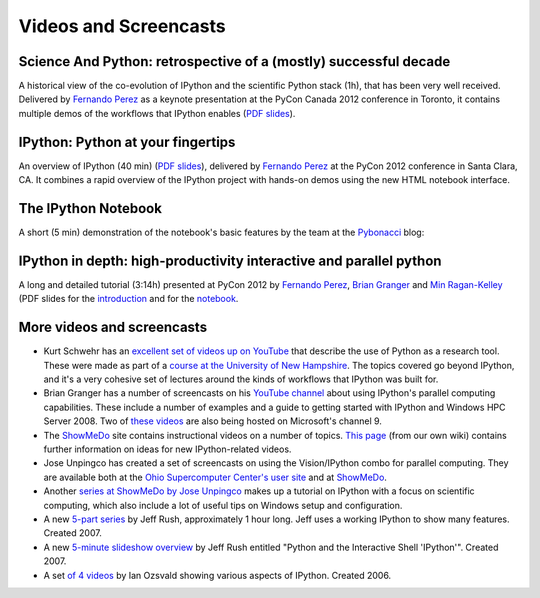 .. _videos:

========================
 Videos and Screencasts
========================

Science And Python: retrospective of a (mostly) successful decade
=================================================================

A historical view of the co-evolution of IPython and the scientific Python
stack (1h), that has been very well received. Delivered by `Fernando Perez`_ as
a keynote presentation at the PyCon Canada 2012 conference in Toronto, it
contains multiple demos of the workflows that IPython enables (`PDF slides
<https://speakerdeck.com/fperez/science-and-python-a-interactively-biased-retrospective-of-a-mostly-successful-decade>`__).

.. raw:: html

   <div align="center"> <iframe title="YouTube video player2" width="550"
   height="350" src="http://www.youtube.com/embed/F4rFuIb1Ie4" frameborder="0"
   allowfullscreen></iframe></div><br>


IPython: Python at your fingertips
==================================

An overview of IPython (40 min) (`PDF slides
<http://fperez.org/talks/1203_ipython_pycon.pdf>`_), delivered by `Fernando
Perez`_ at the PyCon 2012 conference in Santa Clara, CA.  It combines a rapid
overview of the IPython project with hands-on demos using the new HTML notebook
interface.

.. raw:: html

   <div align="center"> <iframe title="YouTube video player2" width="550"
   height="350" src="http://www.youtube.com/embed/26wgEsg9Mcc" frameborder="0"
   allowfullscreen></iframe></div><br>


The IPython Notebook
====================

A short (5 min) demonstration of the notebook's basic features by the team at
the Pybonacci_ blog:

.. raw:: html

   <div align="center"> <iframe title="YouTube video player2" width="550"
   height="350" src="http://www.youtube.com/embed/H6dLGQw9yFQ" frameborder="0"
   allowfullscreen></iframe></div><br>

.. _Pybonacci: http://pybonacci.wordpress.com.

IPython in depth: high-productivity interactive and parallel python
===================================================================

A long and detailed tutorial (3:14h) presented at PyCon 2012 by `Fernando
Perez`_, `Brian Granger`_ and `Min Ragan-Kelley`_ (PDF slides for the
`introduction
<http://archive.ipython.org/media/PyCon2012-IPythonTutorial-Intro.pdf>`_ and
for the `notebook
<http://archive.ipython.org/media/PyCon2012-IPythonTutorial-Notebook.pdf>`_.
   
.. raw:: html

   <div align="center"> <iframe title="YouTube video player2" width="550"
   height="350" src="http://www.youtube.com/embed/2G5YTlheCbw" frameborder="0"
   allowfullscreen></iframe></div><br>
   
.. _Fernando Perez: http://fperez.org
.. _Brian Granger: http://www.calpoly.edu/~phys/faculty_pages/bgranger.html
.. _Min Ragan-Kelley: https://github.com/minrk


More videos and screencasts
===========================

* Kurt Schwehr has an `excellent set of videos up on YouTube
  <http://www.youtube.com/playlist?list=PL7E11B34616530F5E&feature=plcp>`__
  that describe the use of Python as a research tool.  These were made as part
  of a `course at the University of New Hampshire
  <http://vislab-ccom.unh.edu/~schwehr/Classes/2011/esci895-res­earchtools>`__.
  The topics covered go beyond IPython, and it's a very cohesive set of
  lectures around the kinds of workflows that IPython was built for.

* Brian Granger has a number of screencasts on his `YouTube channel
  <http://www.youtube.com/user/ellisonbg>`_ about using IPython's parallel
  computing capabilities.  These include a number of examples and a guide to
  getting started with IPython and Windows HPC Server 2008. Two of `these
  <http://channel9.msdn.com/shows/The+HPC+Show/Open-source-HPC-code-Episode-11-IPython-Grid-Engine-running-on-Windows-HPC-Server-2008/>`_
  `videos
  <http://channel9.msdn.com/shows/The+HPC+Show/Open-source-HPC-code-Episode-12-IPython-computes-150-million-digits-of-Pi-in-Parallel/>`__
  are also being hosted on Microsoft's channel 9.
* The `ShowMeDo <http://showmedo.com>`_ site contains instructional videos on a
  number of topics.  `This page <https://github.com/ipython/ipython/wiki/ShowMeDo>`_
  (from our own wiki) contains further information on ideas for new
  IPython-related videos.
* Jose Unpingco has created a set of screencasts on using the Vision/IPython
  combo for parallel computing. They are available both at the `Ohio
  Supercomputer Center's user site <https://www.osc.edu/cms/sip/node/17>`_ and
  at `ShowMeDo <http://showmedo.com/videotutorials/series?name=XCsI4bsup>`__.
* Another `series at ShowMeDo by Jose Unpingco
  <http://showmedo.com/videotutorials/series?name=N49qyIFOh>`__ makes up a
  tutorial on IPython with a focus on scientific computing, which also include
  a lot of useful tips on Windows setup and configuration.
* A new `5-part series <http://showmedo.com/videos/series?name=CnluURUTV>`_ by
  Jeff Rush, approximately 1 hour long. Jeff uses a working IPython to show
  many features. Created 2007.
* A new `5-minute slideshow overview
  <http://showmedo.com/videos/video?name=980000&amp;fromSeriesID=98>`_ by Jeff
  Rush entitled "Python and the Interactive Shell 'IPython'". Created 2007.
* A set `of 4 videos
  <http://showmedo.com/videos/series?name=PythonIPythonSeries>`_ by Ian Ozsvald
  showing various aspects of IPython. Created 2006.
